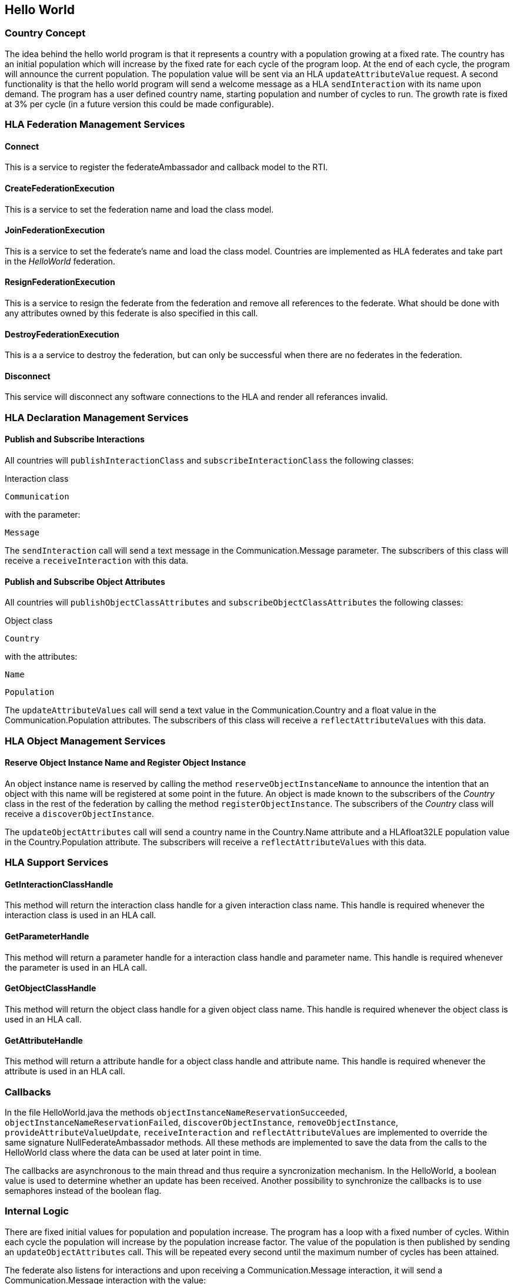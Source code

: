 == Hello World

=== Country Concept

The idea behind the hello world program is that it represents a country with a population growing at a fixed rate. The country has an initial population which will increase by the fixed rate for each cycle of the program loop. At the end of each cycle, the program will announce the current population. The population value will be sent via an HLA `updateAttributeValue` request. A second functionality is that the hello world program will send a welcome message as a HLA `sendInteraction` with its name upon demand. The program has a user defined country name, starting population and number of cycles to run. The growth rate is fixed at 3% per cycle (in a future version this could be made configurable).

=== HLA Federation Management Services

==== Connect

This is a service to register the federateAmbassador and callback model to the RTI.

==== CreateFederationExecution

This is a service to set the federation name and load the class model.

==== JoinFederationExecution

This is a service to set the federate's name and load the class model. Countries are implemented as HLA federates and take part in the _HelloWorld_ federation.

==== ResignFederationExecution

This is a service to resign the federate from the federation and remove all references to the federate. What should be done with any attributes owned by this federate is also specified in this call.

==== DestroyFederationExecution

This is a a service to destroy the federation, but can only be successful when there are no federates in the federation.

==== Disconnect

This service will disconnect any software connections to the HLA and render all referances invalid.

=== HLA Declaration Management Services

==== Publish and Subscribe Interactions

All countries will `publishInteractionClass` and `subscribeInteractionClass` the following classes:

Interaction class

`Communication`

with the parameter:

`Message`

The `sendInteraction` call will send a text message in the Communication.Message parameter. The subscribers of this class will receive a `receiveInteraction` with this data.

==== Publish and Subscribe Object Attributes

All countries will `publishObjectClassAttributes` and `subscribeObjectClassAttributes` the following classes:

Object class

`Country`

with the attributes:

`Name`

`Population`

The `updateAttributeValues` call will send a text value in the Communication.Country and a float value in the Communication.Population attributes. The subscribers of this class will receive a `reflectAttributeValues` with this data.

=== HLA Object Management Services

==== Reserve Object Instance Name and Register Object Instance

An object instance name is reserved by calling the method `reserveObjectInstanceName` to announce the intention that an object with this name will be registered at some point in the future. An object is made known to the subscribers of the _Country_ class in the rest of the federation by calling the method `registerObjectInstance`. The subscribers of the _Country_ class will receive a `discoverObjectInstance`.

The `updateObjectAttributes` call will send a country name in the Country.Name attribute and a HLAfloat32LE population value in the Country.Population attribute. The subscribers will receive a `reflectAttributeValues` with this data.

=== HLA Support Services

==== GetInteractionClassHandle

This method will return the interaction class handle for a given interaction class name. This handle is required whenever the interaction class is used in an HLA call.

==== GetParameterHandle

This method will return a parameter handle for a interaction class handle and parameter name. This handle is required whenever the parameter is used in an HLA call.

==== GetObjectClassHandle

This method will return the object class handle for a given object class name. This handle is required whenever the object class is used in an HLA call.

==== GetAttributeHandle

This method will return a attribute handle for a object class handle and attribute name. This handle is required whenever the attribute is used in an HLA call.

=== Callbacks

In the file HelloWorld.java the methods `objectInstanceNameReservationSucceeded`, `objectInstanceNameReservationFailed`, `discoverObjectInstance`, `removeObjectInstance`, `provideAttributeValueUpdate`, `receiveInteraction` and `reflectAttributeValues` are implemented to override the same signature NullFederateAmbassador methods. All these methods are implemented to save the data from the calls to the HelloWorld class where the data can be used at later point in time.

The callbacks are asynchronous to the main thread and thus require a syncronization mechanism. In the HelloWorld, a boolean value is used to determine whether an update has been received. Another possibility to synchronize the callbacks is to use semaphores instead of the boolean flag.

=== Internal Logic

There are fixed initial values for population and population increase. The program has a loop with a fixed number of cycles. Within each cycle the population will increase by the population increase factor. The value of the population is then published by sending an `updateObjectAttributes` call. This will be repeated every second until the maximum number of cycles has been attained.

The federate also listens for interactions and upon receiving a Communication.Message interaction, it will send a Communication.Message interaction with the value:

`Hello World from <country name>`

The federate name of the SUT is known from the Conformance Statement and thus an exact message content can be expected and may be tested.

=== Start Dialog

When HelloWorld is started, the program will ask for some parameters from the user. These parameters will either change the address required to find the RTI or the parameters that affect the country name, starting population or number of cycles.

----
Enter the CRC address, such as
'localhost', 'localhost:8989', '192.168.1.62'
or when using Pitch Booster on the form
<CRC name>@<booster address>:<booster port>
such as 'MyCRCname@192.168.1.70:8688'
[localhost]
----

The user has to provide the address information to locate the RTI. The default value of `localhost` will used when no other value is entered.

`Enter your country:`

The name of the country the HelloWorld application represents will be entered now. There is no default for country name.

`Enter starting population [100]:`

The desired starting population will be entered now. The default value of `100` will used when no other value is entered.

`Enter number of cycles [1000]:`

The desired number of cycles required is entered now. The default value of `1000` will used when no other value is entered.

The program will terminate itself when the number of cycles has been reached.
